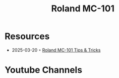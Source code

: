 :PROPERTIES:
:ID:       E0696062-6C03-42BB-9C88-EBB2DBF3F057
:END:
#+title: Roland MC-101

* Resources
- 2025-03-20 ◦ [[https://sites.google.com/view/rolandmc101/home][Roland MC-101 Tips & Tricks]]
* Youtube Channels
